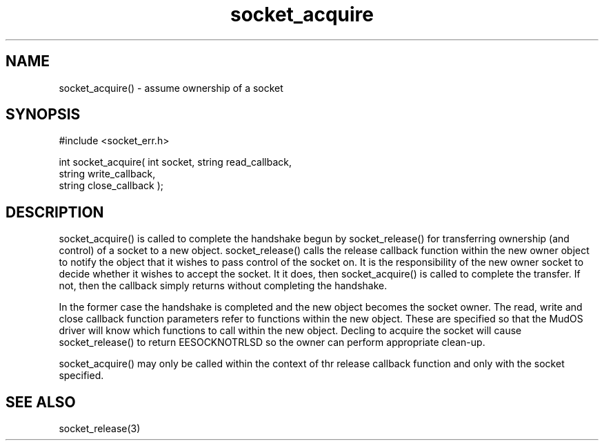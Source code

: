 .\"assume ownership of a socket
.TH socket_acquire 3 "5 Sep 1994" MudOS "LPC Library Functions"

.SH NAME
socket_acquire() - assume ownership of a socket

.SH SYNOPSIS
.nf
#include <socket_err.h>

int socket_acquire( int socket, string read_callback,
                    string write_callback,
                    string close_callback );

.SH DESCRIPTION
socket_acquire() is called to complete the handshake begun by socket_release()
for transferring ownership (and control) of a socket to a new object.
socket_release() calls the release callback function within the new owner
object to notify the object that it wishes to pass control of the socket
on.  It is the responsibility of the new owner socket to decide whether
it wishes to accept the socket.  It it does, then socket_acquire() is
called to complete the transfer.  If not, then the callback simply returns
without completing the handshake.
.PP
In the former case the handshake is completed and the new object
becomes the socket owner.  The read, write and close callback function
parameters refer to functions within the new object.  These are specified
so that the MudOS driver will know which functions to call within the new
object.  Decling to acquire the socket will cause socket_release() to
return EESOCKNOTRLSD so the owner can perform appropriate clean-up.
.PP
socket_acquire() may only be called within the context of thr release
callback function and only with the socket specified.

.SH SEE ALSO
socket_release(3)
